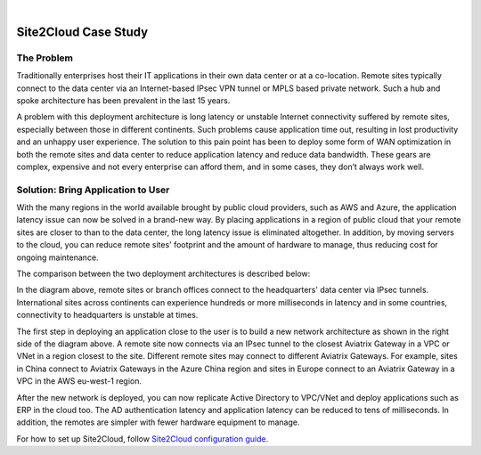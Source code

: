.. raw:: html

    <meta name="robots" content="noindex, nofollow, noarchive, nosnippet, notranslate, noimageindex">
﻿


==============================
Site2Cloud Case Study
==============================



The Problem
=================

Traditionally enterprises host their IT applications in their own
data center or at a co-location. Remote sites typically connect to the
data center via an Internet-based IPsec VPN tunnel or MPLS based private
network. Such a hub and spoke architecture has been prevalent in the
last 15 years.

A problem with this deployment architecture is long latency or unstable
Internet connectivity suffered by remote sites, especially between those
in different continents. Such problems cause application time out,
resulting in lost productivity and an unhappy user experience. The solution
to this pain point has been to deploy some form of WAN optimization in both the remote sites and data center to reduce application
latency and reduce data bandwidth. These gears are complex, expensive
and not every enterprise can afford them, and in some cases, they don’t
always work well.

Solution: Bring Application to User
====================================

With the many regions in the world available brought by public cloud
providers, such as AWS and Azure, the application latency issue can now
be solved in a brand-new way. By placing applications in a region of
public cloud that your remote sites are closer to than to the
data center, the long latency issue is eliminated altogether. In
addition, by moving servers to the cloud, you can reduce remote sites'
footprint and the amount of hardware to manage, thus reducing cost for
ongoing maintenance.

The comparison between the two deployment architectures is described
below:

|image0|

In the diagram above, remote sites or branch offices connect to
the headquarters' data center via IPsec tunnels. International sites across
continents can experience hundreds or more milliseconds in latency and
in some countries, connectivity to headquarters is unstable at times.

The first step in deploying an application close to the user is to build a new
network architecture as shown in the right side of the diagram above. A
remote site now connects via an IPsec tunnel to the closest Aviatrix Gateway
in a VPC or VNet in a region closest to the site. Different remote sites
may connect to different Aviatrix Gateways. For example, sites in China
connect to Aviatrix Gateways in the Azure China region and sites in Europe
connect to an Aviatrix Gateway in a VPC in the AWS eu-west-1 region.

After the new network is deployed, you can now replicate Active
Directory to VPC/VNet and deploy applications such as ERP in the cloud
too. The AD authentication latency and application latency can be
reduced to tens of milliseconds. In addition, the remotes are simpler
with fewer hardware equipment to manage.

For how to set up Site2Cloud, follow `Site2Cloud configuration guide. <http://docs.aviatrix.com/HowTos/site2cloud.html>`_


.. |image0| image:: site2cloud_media/image1.png
   :width: 5.03147in
   :height: 2.57917in

.. disqus::
